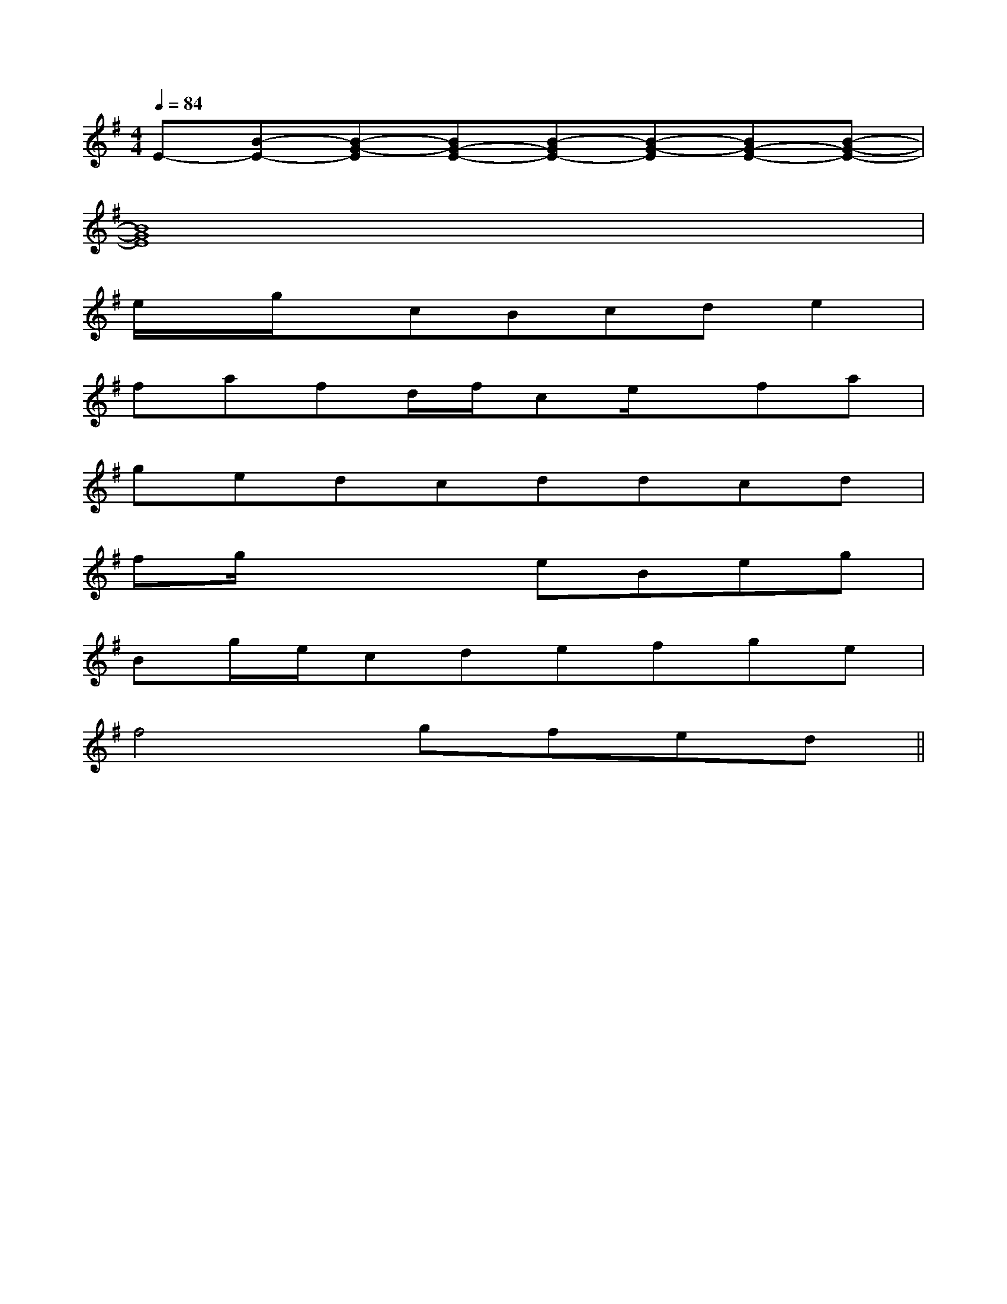 X:1
T:
M:4/4
L:1/8
Q:1/4=84
K:G
%1sharps
%%MIDI program 0
V:1
%%MIDI program 0
E-[B-E-][B-G-E][BG-E-][B-GE-][B-G-E][BG-E-][B-G-E-]|
[B8G8E8]|
e/2x/2g/2x/2cBcde2|
fafd/2f/2ce/2x/2fa|
gedcddcd|
fg/2x2x/2eBeg|
Bg/2e/2cdefge|
f4gfed||
|
|
|
|
|
|
|
|
|
|
|
|
|
|
[G/2E/2C/2G,/2][G/2E/2C/2G,/2][G/2E/2C/2G,/2][G/2E/2C/2G,/2][G/2E/2C/2G,/2][G/2E/2C/2G,/2][G/2E/2C/2G,/2][G/2E/2C/2G,/2][G/2E/2C/2G,/2][G/2E/2C/2G,/2][G/2E/2C/2G,/2][G/2E/2C/2G,/2][G/2E/2C/2G,/2][G/2E/2C/2G,/2][G/2E/2C/2G,/2]=G/2-E/2-]=G/2-E/2-]=G/2-E/2-]=G/2-E/2-]=G/2-E/2-]=G/2-E/2-]=G/2-E/2-]=G/2-E/2-]=G/2-E/2-]=G/2-E/2-]=G/2-E/2-]=G/2-E/2-]=G/2-E/2-]=G/2-E/2-]=G/2-E/2-]xA,/2x/2xA,/2x/2xA,/2x/2xA,/2x/2xA,/2x/2xA,/2x/2xA,/2x/2xA,/2x/2xA,/2x/2xA,/2x/2xA,/2x/2xA,/2x/2xA,/2x/2xA,/2x/2xA,/2x/2[A/2-F/2C/2-F,/2-][A/2-F/2C/2-F,/2-][A/2-F/2C/2-F,/2-][A/2-F/2C/2-F,/2-][A/2-F/2C/2-F,/2-][A/2-F/2C/2-F,/2-][A/2-F/2C/2-F,/2-][A/2-F/2C/2-F,/2-][A/2-F/2C/2-F,/2-][A/2-F/2C/2-F,/2-][A/2-F/2C/2-F,/2-][A/2-F/2C/2-F,/2-][A/2-F/2C/2-F,/2-][A/2-F/2C/2-F,/2-][A/2-F/2C/2-F,/2-]c/2B/2]c/2B/2]c/2B/2]c/2B/2]c/2B/2]c/2B/2]c/2B/2]c/2B/2]c/2B/2]c/2B/2]c/2B/2]c/2B/2]c/2B/2]c/2B/2]c/2B/2][A,/2F,/2-[A,/2F,/2-[A,/2F,/2-[A,/2F,/2-[A,/2F,/2-[A,/2F,/2-[A,/2F,/2-[A,/2F,/2-[A,/2F,/2-[A,/2F,/2-[A,/2F,/2-[A,/2F,/2-[A,/2F,/2-[A,/2F,/2-[A,/2F,/2-[F3/2-C3/2A,3/2][F3/2-C3/2A,3/2][F3/2-C3/2A,3/2][F3/2-C3/2A,3/2][F3/2-C3/2A,3/2][F3/2-C3/2A,3/2][F3/2-C3/2A,3/2][F3/2-C3/2A,3/2][F3/2-C3/2A,3/2][F3/2-C3/2A,3/2][F3/2-C3/2A,3/2][F3/2-C3/2A,3/2][F3/2-C3/2A,3/2][F3/2-C3/2A,3/2][F3/2-C3/2A,3/2][GD=B,G,[GD=B,G,[GD=B,G,[GD=B,G,[GD=B,G,[GD=B,G,[GD=B,G,[GD=B,G,[GD=B,G,[GD=B,G,[GD=B,G,[GD=B,G,[GD=B,G,[GD=B,G,[GD=B,G,A,-F,-F,,-]A,-F,-F,,-]A,-F,-F,,-]A,-F,-F,,-]A,-F,-F,,-]A,-F,-F,,-]A,-F,-F,,-]A,-F,-F,,-]A,-F,-F,,-]A,-F,-F,,-]A,-F,-F,,-]A,-F,-F,,-]A,-F,-F,,-]A,-F,-F,,-]A,-F,-F,,-]B,/2^G,/2E,/2]B,/2^G,/2E,/2]B,/2^G,/2E,/2]B,/2^G,/2E,/2]B,/2^G,/2E,/2]B,/2^G,/2E,/2]B,/2^G,/2E,/2]B,/2^G,/2E,/2]B,/2^G,/2E,/2]B,/2^G,/2E,/2]B,/2^G,/2E,/2]B,/2^G,/2E,/2]B,/2^G,/2E,/2]B,/2^G,/2E,/2]B,/2^G,/2E,/2][D/2-F,/2-D,/2-][D/2-F,/2-D,/2-][D/2-F,/2-D,/2-][D/2-F,/2-D,/2-][D/2-F,/2-D,/2-][D/2-F,/2-D,/2-][D/2-F,/2-D,/2-][D/2-F,/2-D,/2-][D/2-F,/2-D,/2-][D/2-F,/2-D,/2-][D/2-F,/2-D,/2-][D/2-F,/2-D,/2-][D/2-F,/2-D,/2-][D/2-F,/2-D,/2-][D/2-F,/2-D,/2-]=F,,/2=F,,/2=F,,/2=F,,/2=F,,/2=F,,/2=F,,/2=F,,/2=F,,/2=F,,/2=F,,/2=F,,/2=F,,/2=F,,/2=F,,/2^F/2-D/2-]^F/2-D/2-]^F/2-D/2-]^F/2-D/2-]^F/2-D/2-]^F/2-D/2-]^F/2-D/2-]^F/2-D/2-]^F/2-D/2-]^F/2-D/2-]^F/2-D/2-]^F/2-D/2-]^F/2-D/2-]^F/2-D/2-]3/2^A,,3/2]3/2^A,,3/2]3/2^A,,3/2]3/2^A,,3/2]3/2^A,,3/2]3/2^A,,3/2]3/2^A,,3/2]3/2^A,,3/2]3/2^A,,3/2]3/2^A,,3/2]3/2^A,,3/2]3/2^A,,3/2]3/2^A,,3/2]3/2^A,,3/2]3/2^A,,3/2]C/2G,/2C,,/2]C/2G,/2C,,/2]C/2G,/2C,,/2]C/2G,/2C,,/2]C/2G,/2C,,/2]C/2G,/2C,,/2]C/2G,/2C,,/2]C/2G,/2C,,/2]C/2G,/2C,,/2]C/2G,/2C,,/2]C/2G,/2C,,/2]C/2G,/2C,,/2]C/2G,/2C,,/2]C/2G,/2C,,/2]C/2G,/2C,,/2]^D/2-=C/2-^D/2-=C/2-^D/2-=C/2-^D/2-=C/2-^D/2-=C/2-^D/2-=C/2-^D/2-=C/2-^D/2-=C/2-^D/2-=C/2-^D/2-=C/2-^D/2-=C/2-^D/2-=C/2-^D/2-=C/2-^D/2-=C/2-[d/2[d/2[d/2[d/2[d/2[d/2[d/2[d/2[d/2